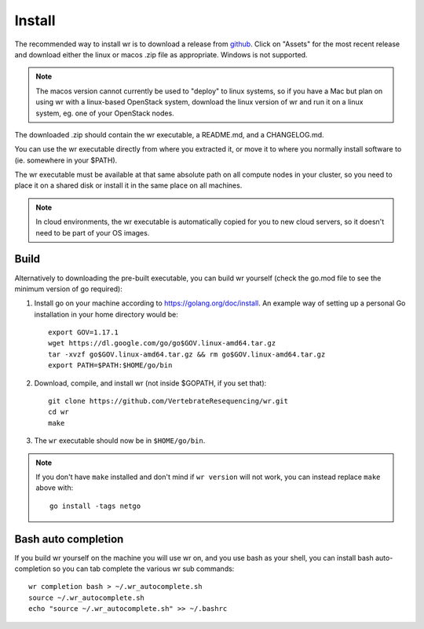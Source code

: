 Install
=======

The recommended way to install wr is to download a release from `github`_. Click
on "Assets" for the most recent release and download either the linux or macos
.zip file as appropriate. Windows is not supported.

.. _github: https://github.com/VertebrateResequencing/wr/releases

.. note::
    The macos version cannot currently be used to "deploy" to linux systems, so
    if you have a Mac but plan on using wr with a linux-based OpenStack system,
    download the linux version of wr and run it on a linux system, eg. one of
    your OpenStack nodes.

The downloaded .zip should contain the wr executable, a README.md, and a
CHANGELOG.md.

You can use the wr executable directly from where you extracted it, or move it
to where you normally install software to (ie. somewhere in your $PATH).

The wr executable must be available at that same absolute path on all compute
nodes in your cluster, so you need to place it on a shared disk or install it in
the same place on all machines.

.. note::
    In cloud environments, the wr executable is automatically copied for you to
    new cloud servers, so it doesn't need to be part of your OS images.

Build
-----

Alternatively to downloading the pre-built executable, you can build wr yourself
(check the go.mod file to see the minimum version of go required):

1. Install go on your machine according to https://golang.org/doc/install. An
   example way of setting up a personal Go installation in your home directory
   would be::

        export GOV=1.17.1
        wget https://dl.google.com/go/go$GOV.linux-amd64.tar.gz
        tar -xvzf go$GOV.linux-amd64.tar.gz && rm go$GOV.linux-amd64.tar.gz
        export PATH=$PATH:$HOME/go/bin

2. Download, compile, and install wr (not inside $GOPATH, if you set that)::

        git clone https://github.com/VertebrateResequencing/wr.git
        cd wr
        make

3. The ``wr`` executable should now be in ``$HOME/go/bin``.

.. note::
    If you don't have ``make`` installed and don't mind if ``wr version`` will
    not work, you can instead replace ``make`` above with::

        go install -tags netgo

Bash auto completion
--------------------

If you build wr yourself on the machine you will use wr on, and you use bash as
your shell, you can install bash auto-completion so you can tab complete the
various wr sub commands::

    wr completion bash > ~/.wr_autocomplete.sh
    source ~/.wr_autocomplete.sh
    echo "source ~/.wr_autocomplete.sh" >> ~/.bashrc
